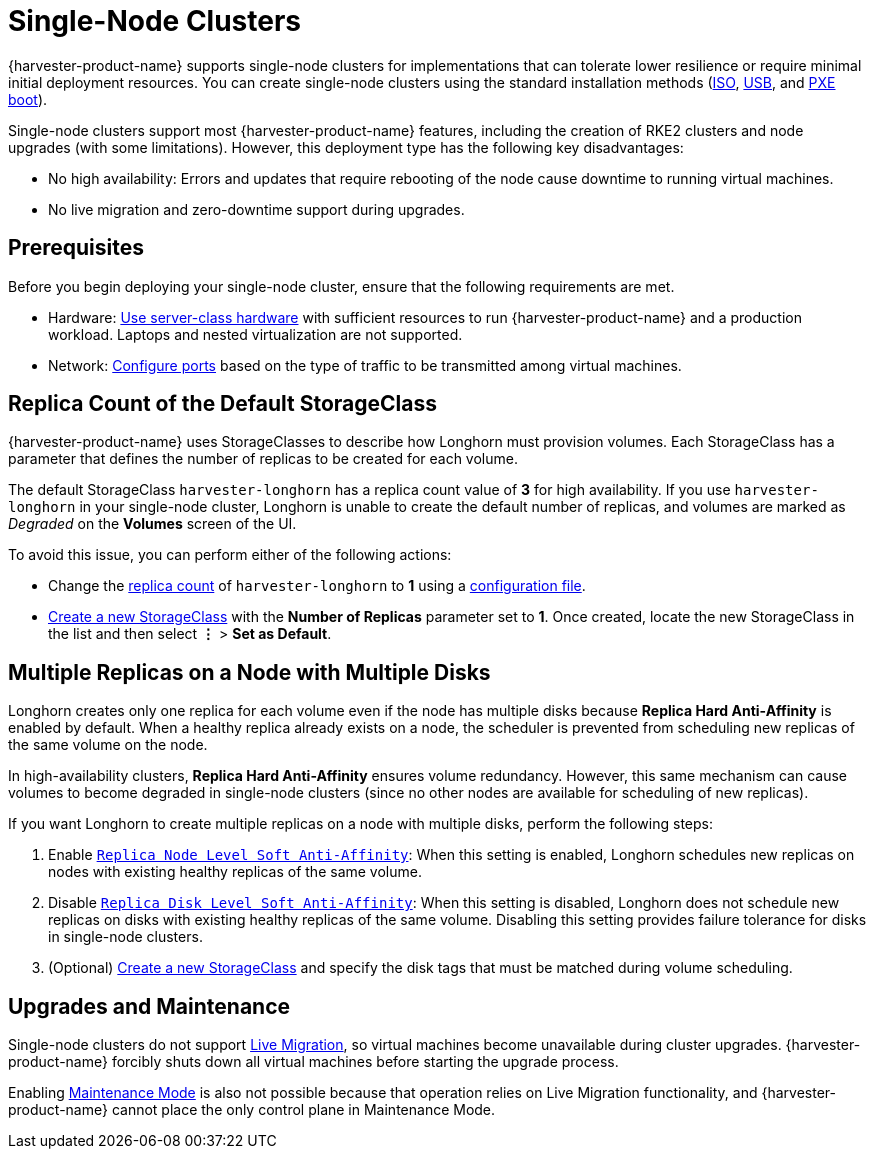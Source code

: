 = Single-Node Clusters

{harvester-product-name} supports single-node clusters for implementations that can tolerate lower resilience or require minimal initial deployment resources. You can create single-node clusters using the standard installation methods (xref:../installation-setup/methods/iso-install.adoc[ISO], xref:../installation-setup/methods/usb-install.adoc[USB], and xref:../installation-setup/methods/pxe-boot-install.adoc[PXE boot]).

Single-node clusters support most {harvester-product-name} features, including the creation of RKE2 clusters and node upgrades (with some limitations). However, this deployment type has the following key disadvantages:

* No high availability: Errors and updates that require rebooting of the node cause downtime to running virtual machines.
* No live migration and zero-downtime support during upgrades.

== Prerequisites

Before you begin deploying your single-node cluster, ensure that the following requirements are met.

* Hardware: xref:../installation-setup/requirements.adoc#_hardware_requirements[Use server-class hardware] with sufficient resources to run {harvester-product-name} and a production workload. Laptops and nested virtualization are not supported.
* Network: xref:../installation-setup/requirements.adoc#_port_requirements_for_harvester-nodes[Configure ports] based on the type of traffic to be transmitted among virtual machines.

== Replica Count of the Default StorageClass

{harvester-product-name} uses StorageClasses to describe how Longhorn must provision volumes. Each StorageClass has a parameter that defines the number of replicas to be created for each volume.

The default StorageClass `harvester-longhorn` has a replica count value of *3* for high availability. If you use `harvester-longhorn` in your single-node cluster, Longhorn is unable to create the default number of replicas, and volumes are marked as _Degraded_ on the *Volumes* screen of the UI.

To avoid this issue, you can perform either of the following actions:

* Change the xref:../installation-setup/config/configuration-file.adoc#_installharvesterstorage_classreplica_count[replica count] of `harvester-longhorn` to *1* using a xref:../installation-setup/config/configuration-file.adoc[configuration file].
* xref:../storage/storageclass.adoc#_creating_a_storageclass[Create a new StorageClass] with the *Number of Replicas* parameter set to *1*. Once created, locate the new StorageClass in the list and then select *⋮* > *Set as Default*.

== Multiple Replicas on a Node with Multiple Disks

Longhorn creates only one replica for each volume even if the node has multiple disks because *Replica Hard Anti-Affinity* is enabled by default. When a healthy replica already exists on a node, the scheduler is prevented from scheduling new replicas of the same volume on the node.

In high-availability clusters, *Replica Hard Anti-Affinity* ensures volume redundancy. However, this same mechanism can cause volumes to become degraded in single-node clusters (since no other nodes are available for scheduling of new replicas).

If you want Longhorn to create multiple replicas on a node with multiple disks, perform the following steps:

. Enable https://longhorn.io/docs/1.7.0/references/settings/#replica-node-level-soft-anti-affinity[`Replica Node Level Soft Anti-Affinity`]: When this setting is enabled, Longhorn schedules new replicas on nodes with existing healthy replicas of the same volume.
. Disable https://longhorn.io/docs/1.7.0/references/settings/#replica-disk-level-soft-anti-affinity[`Replica Disk Level Soft Anti-Affinity`]: When this setting is disabled, Longhorn does not schedule new replicas on disks with existing healthy replicas of the same volume. Disabling this setting provides failure tolerance for disks in single-node clusters.
. (Optional) xref:../storage/storageclass.adoc#_creating_a_storageclass[Create a new StorageClass] and specify the disk tags that must be matched during volume scheduling.

== Upgrades and Maintenance

Single-node clusters do not support xref:../virtual-machines/live-migration.adoc[Live Migration], so virtual machines become unavailable during cluster upgrades. {harvester-product-name} forcibly shuts down all virtual machines before starting the upgrade process.

Enabling xref:../hosts/hosts.adoc#_node_maintenance[Maintenance Mode] is also not possible because that operation relies on Live Migration functionality, and {harvester-product-name} cannot place the only control plane in Maintenance Mode.
